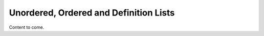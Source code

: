=======================================
Unordered, Ordered and Definition Lists
=======================================

Content to come.
